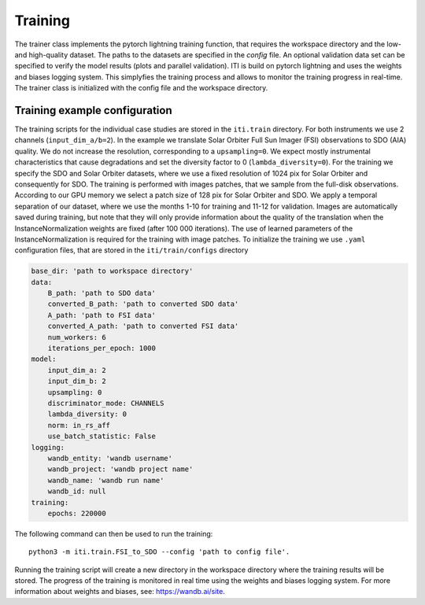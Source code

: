 ********
Training
********

The trainer class implements the pytorch lightning training function, that requires the workspace directory and the low- and high-quality dataset. The paths to
the datasets are specified in the *config* file.
An optional validation data set can be specified to verify the model results (plots and parallel validation). ITI is build on pytorch lightning and uses the weights and biases logging system.
This simplyfies the training process and allows to monitor the training progress in real-time.
The trainer class is initialized with the config file and the workspace directory.

===============================
Training example configuration
===============================

The training scripts for the individual case studies are stored in the ``iti.train`` directory. For both instruments we use 2 channels (``input_dim_a/b=2``).
In the example we translate Solar Orbiter Full Sun Imager (FSI) observations to SDO (AIA) quality. We do not increase
the resolution, corresponding to a ``upsampling=0``. We expect mostly instrumental characteristics that cause degradations and set the diversity
factor to 0 (``lambda_diversity=0``). For the training we specify the SDO and Solar Orbiter datasets, where we use a fixed resolution of 1024 pix for
Solar Orbiter and consequently for SDO. The training is performed with images patches, that we sample from the full-disk observations.
According to our GPU memory we select a patch size of 128 pix for Solar Orbiter and SDO. We apply a temporal separation of our dataset, where we use
the months 1-10 for training and 11-12 for validation.
Images are automatically saved during training, but note that they will only provide information about the quality of the translation when the
InstanceNormalization weights are fixed (after 100 000 iterations). The use of learned parameters of the InstanceNormalization is required for the training with image patches.
To initialize the training we use ``.yaml`` configuration files, that are stored in the ``iti/train/configs`` directory

.. code-block:: yaml

    base_dir: 'path to workspace directory'
    data:
        B_path: 'path to SDO data'
        converted_B_path: 'path to converted SDO data'
        A_path: 'path to FSI data'
        converted_A_path: 'path to converted FSI data'
        num_workers: 6
        iterations_per_epoch: 1000
    model:
        input_dim_a: 2
        input_dim_b: 2
        upsampling: 0
        discriminator_mode: CHANNELS
        lambda_diversity: 0
        norm: in_rs_aff
        use_batch_statistic: False
    logging:
        wandb_entity: 'wandb username'
        wandb_project: 'wandb project name'
        wandb_name: 'wandb run name'
        wandb_id: null
    training:
        epochs: 220000

The following command can then be used to run the training::

    python3 -m iti.train.FSI_to_SDO --config 'path to config file'.

Running the training script will create a new directory in the workspace directory where the training results will be stored. The progress
of the training is monitored in real time using the weights and biases logging system. For more information about weights and biases, see: https://wandb.ai/site.